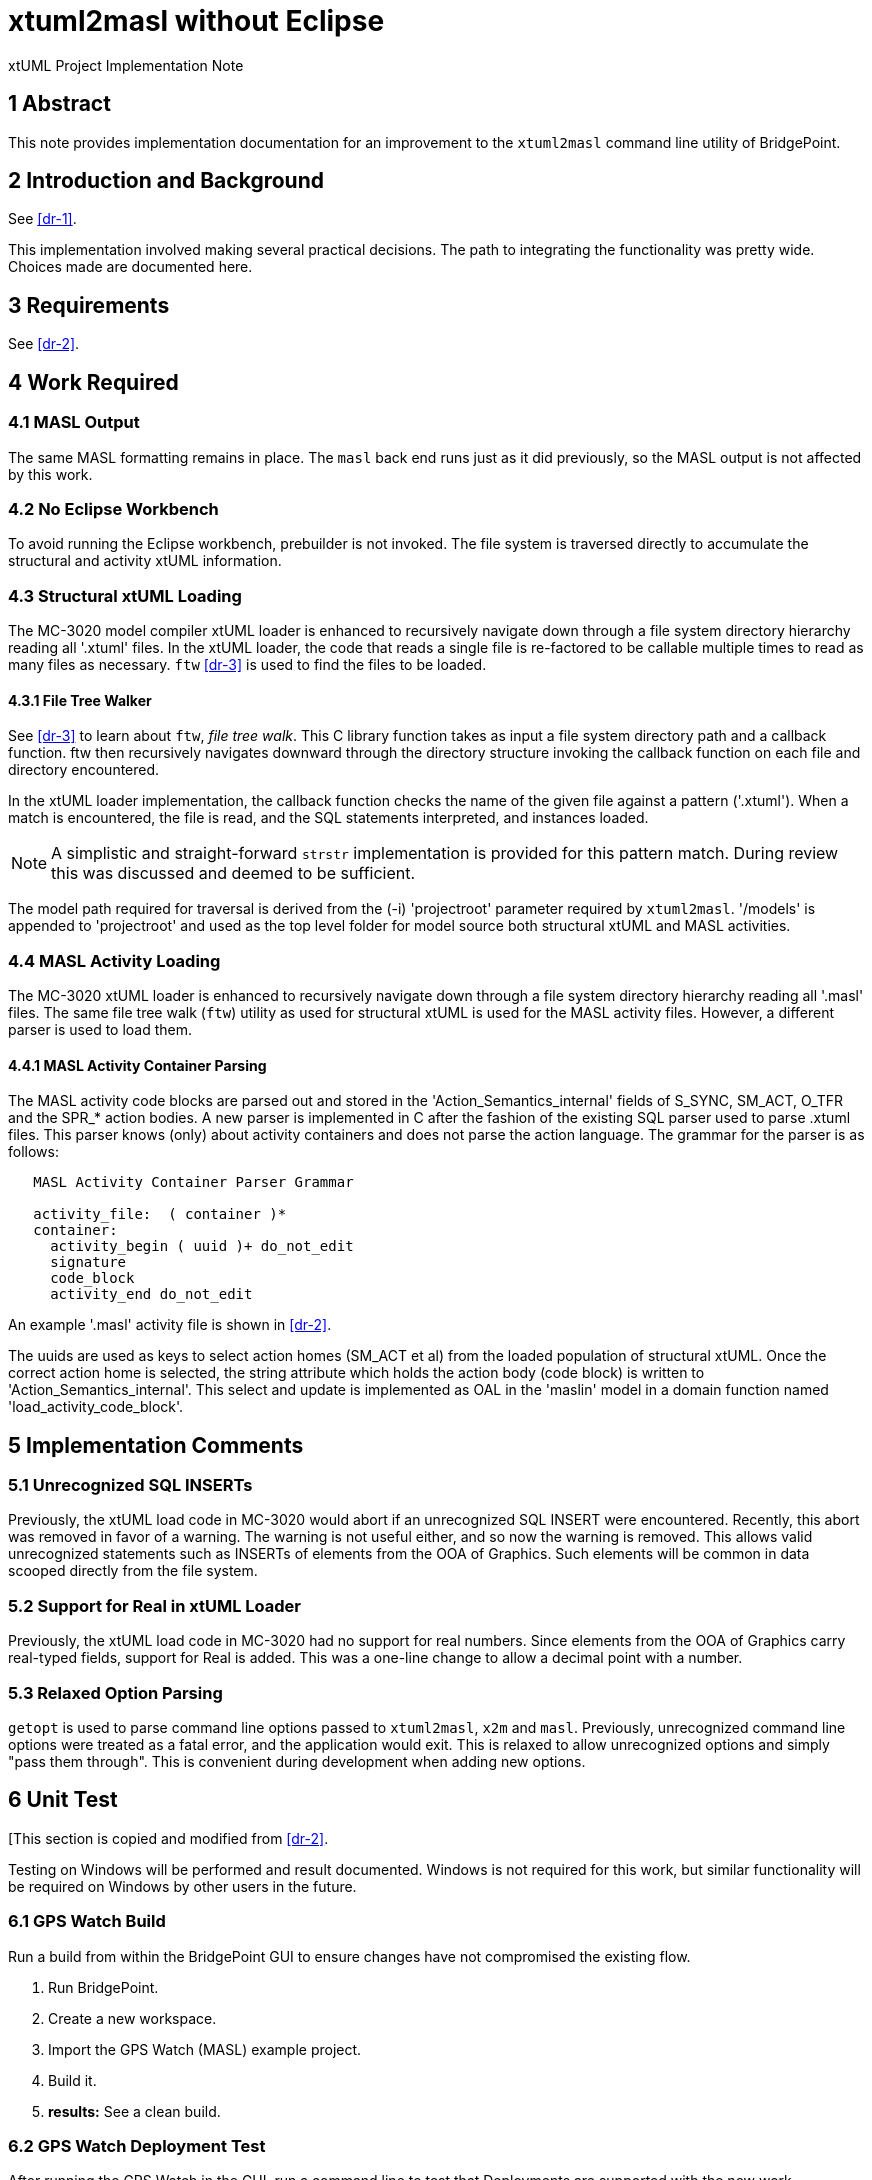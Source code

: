 = xtuml2masl without Eclipse

xtUML Project Implementation Note

== 1 Abstract

This note provides implementation documentation for an improvement to the
`xtuml2masl` command line utility of BridgePoint.

== 2 Introduction and Background

See <<dr-1>>.

This implementation involved making several practical decisions.  The path
to integrating the functionality was pretty wide.  Choices made are
documented here.

== 3 Requirements

See <<dr-2>>.

== 4 Work Required

=== 4.1 MASL Output
The same MASL formatting remains in place.  The `masl` back end runs just
as it did previously, so the MASL output is not affected by this work.

=== 4.2 No Eclipse Workbench
To avoid running the Eclipse workbench, prebuilder is not invoked.  The
file system is traversed directly to accumulate the structural and activity
xtUML information.

=== 4.3 Structural xtUML Loading
The MC-3020 model compiler xtUML loader is enhanced to recursively navigate
down through a file system directory hierarchy reading all '.xtuml' files.
In the xtUML loader, the code that reads a single file is re-factored to be
callable multiple times to read as many files as necessary.  `ftw` <<dr-3>>
is used to find the files to be loaded.

==== 4.3.1 File Tree Walker
See <<dr-3>> to learn about `ftw`, _file tree walk_.  This C library function
takes as input a file system directory path and a callback function.  ftw then
recursively navigates downward through the directory structure invoking the
callback function on each file and directory encountered.

In the xtUML loader implementation, the callback function checks the name of
the given file against a pattern ('.xtuml').  When a match is encountered,
the file is read, and the SQL statements interpreted, and instances loaded.

NOTE:  A simplistic and straight-forward `strstr` implementation is provided
for this pattern match.  During review this was discussed and deemed to be
sufficient.

The model path required for traversal is derived from the (-i) 'projectroot'
parameter required by `xtuml2masl`.  '/models' is appended to 'projectroot'
and used as the top level folder for model source both structural xtUML and
MASL activities.

=== 4.4 MASL Activity Loading
The MC-3020 xtUML loader is enhanced to recursively navigate down through
a file system directory hierarchy reading all '.masl' files.  The same
file tree walk (`ftw`) utility as used for structural xtUML is used for
the MASL activity files.  However, a different parser is used to load them.

==== 4.4.1 MASL Activity Container Parsing
The MASL activity code blocks are parsed out and stored in the
'Action_Semantics_internal' fields of S_SYNC, SM_ACT, O_TFR and the SPR_*
action bodies.  A new parser is implemented in C after the fashion of the
existing SQL parser used to parse .xtuml files.  This parser knows (only)
about activity containers and does not parse the action language.  The
grammar for the parser is as follows:

----
   MASL Activity Container Parser Grammar

   activity_file:  ( container )*
   container:
     activity_begin ( uuid )+ do_not_edit
     signature
     code_block
     activity_end do_not_edit
----

An example '.masl' activity file is shown in <<dr-2>>.

The uuids are used as keys to select action homes (SM_ACT et al) from the
loaded population of structural xtUML.  Once the correct action home is
selected, the string attribute which holds the action body (code block) is
written to 'Action_Semantics_internal'.  This select and update is implemented
as OAL in the 'maslin' model in a domain function named
'load_activity_code_block'.

== 5 Implementation Comments

=== 5.1 Unrecognized SQL INSERTs
Previously, the xtUML load code in MC-3020 would abort if an unrecognized
SQL INSERT were encountered.  Recently, this abort was removed in favor of
a warning.  The warning is not useful either, and so now the warning is
removed.  This allows valid unrecognized statements such as INSERTs of
elements from the OOA of Graphics.  Such elements will be common in data
scooped directly from the file system.

=== 5.2 Support for Real in xtUML Loader
Previously, the xtUML load code in MC-3020 had no support for real numbers.
Since elements from the OOA of Graphics carry real-typed fields, support for
Real is added.  This was a one-line change to allow a decimal point with a
number.

=== 5.3 Relaxed Option Parsing
`getopt` is used to parse command line options passed to `xtuml2masl`,
`x2m` and `masl`.  Previously, unrecognized command line options were
treated as a fatal error, and the application would exit.  This is relaxed
to allow unrecognized options and simply "pass them through".  This is
convenient during development when adding new options.

== 6 Unit Test
[This section is copied and modified from <<dr-2>>.

Testing on Windows will be performed and result documented.  Windows is not
required for this work, but similar functionality will be required on Windows
by other users in the future.

=== 6.1 GPS Watch Build
Run a build from within the BridgePoint GUI to ensure changes have not
compromised the existing flow.

. Run BridgePoint.
. Create a new workspace.
. Import the GPS Watch (MASL) example project.
. Build it.
. *results:* See a clean build.

=== 6.2 GPS Watch Deployment Test
After running the GPS Watch in the GUI, run a command line to test that
Deployments are supported with the new work.

. Starting from where <<8.1 GPS Watch Build>> finished, exit BridgePoint.
. In a bash shell, navigate to the workspace folder where GPS Watch was created.
. Invoke <install>/BridgePoint/tools/mc/bin/xtuml2masl -p GPS_Watch -o /tmp/GPSDeployment
. *results:* See correct MASL in /tmp/GPSDeployment.
. *results:* Note that Eclipse was never invoked.

=== 6.3 'calculator' Command Line
Run the new command line `xtuml2masl` and see it run successfully without
using Eclipse or a workspace.

. In a bash shell on Linux, navigate to (xtuml/)git/models/masl/calculator.
. Invoke <install>/BridgePoint/tools/mc/bin/xtuml2masl -d ALU -o /tmp/ALU
. *results:* See correct MASL in /tmp/ALU.
. *results:* Note that Eclipse was never invoked.

=== 6.4 Server MASL Round Trip
Run MASL Round Trip on a build server and see a clean report.

== 7 User Documentation

=== 7.1 `xtuml2masl` man page
The man page is updated to not prescribe a WORKSPACE environment variable.
It is no longer needed.

== 8 Code Changes

- fork/repository:  cortlandstarrett/bridgepoint
- branch:  9893_xtuml2masl

----
 src/org.xtuml.bp.doc/Reference/MASL/xtuml2masl/xtuml2masl.html |  1 -
 src/org.xtuml.bp.doc/Reference/MASL/xtuml2masl/xtuml2masl.md   |  1 -
 src/org.xtuml.bp.x2m/src/org/xtuml/bp/x2m/Xtuml2Masl.java      | 21 ---------------------
 3 files changed, 23 deletions(-)
----

- fork/repository:  cortlandstarrett/mc
- branch:  9893_xtuml2masl

----
 arc/c/sys.arc                                      |   1 +
 arc/t.sys_maslload.c                               | 187 +++++++
 arc/t.sys_xtumlload.c                              |  88 +--
 arc/t.sys_xtumlload.h                              |   3 +-
 bin/xtuml2masl                                     |  56 +-
 doc/notes/9893_xtuml2masl_dnt.adoc                 | 298 +++++++++++
 doc/notes/9893_xtuml2masl_int.adoc                 | 208 ++++++++
 doc/review-minutes/9893_xtuml2masl_rvm.adoc        |  34 ++
 model/maslout/gen/STRING_bridge.c                  |  23 +-
 model/maslout/gen/STRING_bridge.h                  |   1 +
 model/maslout/gen/sys_user_co.c                    |  22 +-
 model/maslout/gen/sys_xtumlload.c                  | 589 +++++++++++++++++++++
 model/mcooa/gen/readme.txt                         |   1 +
----

== 9 Document References

1. [[dr-1]] https://support.onefact.net/issues/9893[9893 - xtuml2masl without eclipse]
2. [[dr-2]] link:9893_xtuml2masl_dnt.adoc[Design Note -  xtuml2masl without eclipse]
3. [[dr-3]] http://man7.org/linux/man-pages/man3/ftw.3.html[FTW - Linux Man Page for _file tree walk_]

---

This work is licensed under the Creative Commons CC0 License

---

1. invocation integration with the shell script or the java plugin [both, plugin needs to be rebuilt]
2. reading the Globals.xtuml file [done in script, need this in plugin, or maybe do this in x2m]
3. terminators are not being produced
4. test case removal?

Revert the CDT builder changes in a parallel branch.

Run a build with cortlandstarrett/bridgepoint branched only to get a new x2m.jar.

Add Globals.xtuml to x2m?, x2m plugin? or script?
I am tempted to compile Globals.xtuml into x2m as a constant string.
